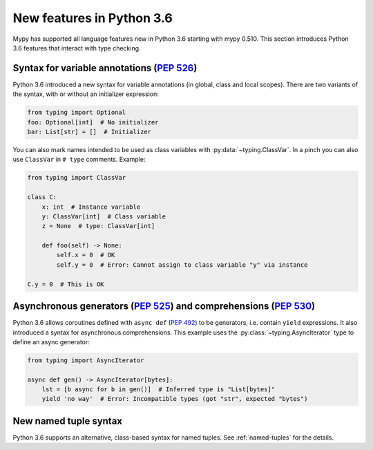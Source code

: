 .. _python-36:

New features in Python 3.6
==========================

Mypy has supported all language features new in Python 3.6 starting with mypy
0.510. This section introduces Python 3.6 features that interact with
type checking.

Syntax for variable annotations (:pep:`526`)
---------------------------------------------------------------------------------------

Python 3.6 introduced a new syntax for variable annotations (in
global, class and local scopes).  There are two variants of the
syntax, with or without an initializer expression:

.. code-block:: python

   from typing import Optional
   foo: Optional[int]  # No initializer
   bar: List[str] = []  # Initializer

.. _class-var:

You can also mark names intended to be used as class variables with
:py:data:`~typing.ClassVar`. In a pinch you can also use ``ClassVar``
in ``# type`` comments.  Example:

.. code-block:: python

   from typing import ClassVar

   class C:
       x: int  # Instance variable
       y: ClassVar[int]  # Class variable
       z = None  # type: ClassVar[int]

       def foo(self) -> None:
           self.x = 0  # OK
           self.y = 0  # Error: Cannot assign to class variable "y" via instance

   C.y = 0  # This is OK


.. _async_generators_and_comprehensions:

Asynchronous generators (:pep:`525`) and comprehensions (:pep:`530`)
--------------------------------------------------------------------

Python 3.6 allows coroutines defined with ``async def`` (:pep:`492`) to be
generators, i.e. contain ``yield`` expressions. It also introduced a syntax for
asynchronous comprehensions. This example uses the :py:class:`~typing.AsyncIterator`
type to define an async generator:

.. code-block:: python

   from typing import AsyncIterator

   async def gen() -> AsyncIterator[bytes]:
       lst = [b async for b in gen()]  # Inferred type is "List[bytes]"
       yield 'no way'  # Error: Incompatible types (got "str", expected "bytes")

New named tuple syntax
----------------------

Python 3.6 supports an alternative, class-based syntax for named tuples.
See :ref:`named-tuples` for the details.
